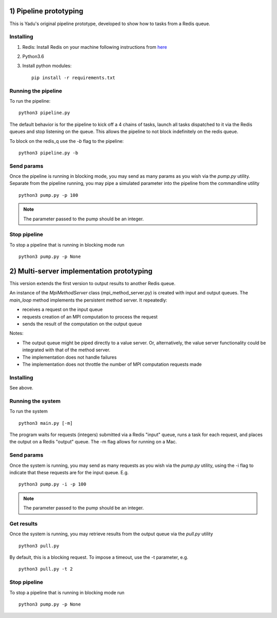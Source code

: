 1) Pipeline prototyping
=======================

This is Yadu's original pipeline prototype, developed to show how to tasks from a Redis queue.

Installing
----------


1. Redis: Install Redis on your machine following instructions from `here <https://redis.io/topics/quickstart>`_
2. Python3.6
3. Install python modules::

     pip install -r requirements.txt



Running the pipeline
--------------------

To run the pipeline::

  python3 pipeline.py

The default behavior is for the pipeline to kick off a 4 chains of tasks, launch all tasks dispatched
to it via the Redis queues and stop listening on the queue. This allows the pipeline to not block
indefinitely on the redis queue.

To block on the redis_q use the `-b` flag to the pipeline::

  python3 pipeline.py -b

Send params
-----------

Once the pipeline is running in blocking mode, you may send as many params as you wish via the `pump.py`
utility. Separate from the pipeline running, you may pipe a simulated parameter into the pipeline from the
commandline utility ::

  python3 pump.py -p 100

.. note:: The parameter passed to the pump should be an integer.

Stop pipeline
-------------

To stop a pipeline that is running in blocking mode run ::

  python3 pump.py -p None
  
 
2) Multi-server implementation prototyping
==========================================

This version extends the first version to output results to another Redis queue. 

An instance of the `MpiMethodServer` class (mpi_method_server.py) is created with input and output queues.
The `main_loop` method implements the persistent method server. It repeatedly:

* receives a request on the input queue
* requests creation of an MPI computation to process the request 
* sends the result of the computation on the output queue

Notes:

* The output queue might be piped directly to a value server. Or, alternatively, the value server functionality could be integrated with that of the method server.

* The implementation does not handle failures

* The implementation does not throttle the number of MPI computation requests made


Installing
----------

See above.


Running the system
------------------

To run the system ::

  python3 main.py [-m]

The program waits for requests (integers) submitted via a Redis "input" queue, runs a task for each request, and places the output on a Redis "output" queue. The -m flag allows for running on a Mac.


Send params
-----------

Once the system is running, you may send as many requests as you wish via the `pump.py`
utility, using the -i flag to indicate that these requests are for the input queue. E.g. ::

  python3 pump.py -i -p 100

.. note:: The parameter passed to the pump should be an integer.

Get results
-----------

Once the system is running, you may retrieve results from the output queue via the `pull.py` utility ::

  python3 pull.py

By default, this is a blocking request. To impose a timeout, use the -t parameter, e.g. ::

  python3 pull.py -t 2

Stop pipeline
-------------

To stop a pipeline that is running in blocking mode run ::

  python3 pump.py -p None

